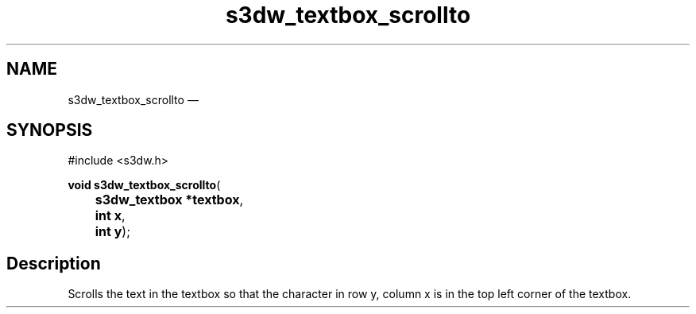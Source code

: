 .TH "s3dw_textbox_scrollto" "3" 
.SH "NAME" 
s3dw_textbox_scrollto \(em  
.SH "SYNOPSIS" 
.PP 
.nf 
#include <s3dw.h> 
.sp 1 
\fBvoid \fBs3dw_textbox_scrollto\fP\fR( 
\fB	s3dw_textbox *\fBtextbox\fR\fR, 
\fB	int \fBx\fR\fR, 
\fB	int \fBy\fR\fR); 
.fi 
.SH "Description" 
.PP 
Scrolls the text in the textbox so that the character in row y, column x is in the top left corner of the textbox.          
.\" created by instant / docbook-to-man, Mon 01 Sep 2008, 20:31 
